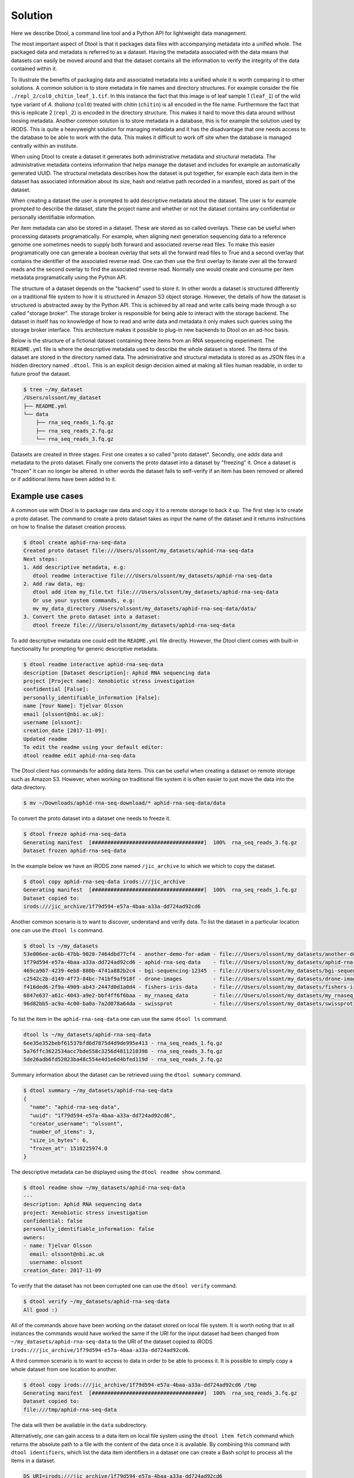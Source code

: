 Solution
========

Here we describe Dtool, a command line tool and a Python API for lightweight
data management.

The most important aspect of Dtool is that it packages data files with
accompanying metadata into a unified whole. The packaged data and metadata is
referred to as a dataset. Having the metadata associated with the data means
that datasets can easily be moved around and that the dataset contains all
the information to verify the integrity of the data contained within it.

To illustrate the benefits of packaging data and associated metadata into a
unified whole it is worth comparing it to other solutions. A common solution is
to store metadata in file names and directory structures. For example consider
the file ``./repl_2/col0_chitin_leaf_1.tif``. In this instance the fact that
this image is of leaf sample 1 (``leaf_1``) of the wild type variant of *A.
thaliana* (``col0``) treated with chitin (``chitin``) is all encoded in the
file name. Furthermore the fact that this is replicate 2 (``repl_2``) is
encoded in the directory structure. This makes it hard to move this data around
without loosing metadata. Another common solution is to store metadata in
a database, this is for example the solution used by iRODS. This is quite a
heavyweight solution for managing metadata and it has the disadvantage that
one needs access to the database to be able to work with the data. This makes
it difficult to work off site when the database is managed centrally within
an institute.

When using Dtool to create a dataset it generates both administrative metadata
and structural metadata. The administrative metadata conteins information that
helps manage the dataset and includes for example an automatically generated
UUID.  The structural metadata describes how the dataset is put together, for
example each data item in the dataset has associated information about its
size, hash and relative path recorded in a manifest, stored as part of the
dataset.

When creating a dataset the user is prompted to add descriptive metadata about
the dataset. The user is for example prompted to describe the dataset, state
the project name and whether or not the dataset contains any confidential or
personally identifiable information.

Per item metadata can also be stored in a dataset. These are stored as so
called overlays. These can be useful when processing datasets programatically.
For example, when aligning next generation sequencing data to a reference
genome one sometimes needs to supply both forward and associated reverse read
files. To make this easier programatically one can generate a boolean overlay
that sets all the forward read files to True and a second overlay that contains
the identifier of the associated reverse read. One can then use the first
overlay to iterate over all the forward reads and the second overlay to find
the associated reverse read. Normally one would create and consume per item
metadata programatically using the Python API.

The structure of a dataset depends on the "backend" used to store it.  In other
words a dataset is structured differently on a traditional file system to how
it is structured in Amazon S3 object storage. However, the details of how the
dataset is structured is abstracted away by the Python API. This is achieved by
all read and write calls being made through a so called "storage broker".  The
storage broker is responsible for being able to interact with the storage
backend. The dataset in itself has no knowledge of how to read and write data
and metadata it only makes such queries using the storage broker interface.
This architecture makes it possible to plug-in new backends to Dtool on an
ad-hoc basis.

Below is the structure of a fictional dataset containing three items from an
RNA sequencing experiment. The ``README.yml`` file is where the descriptive
metadata used to describe the whole dataset is stored. The items of the dataset
are stored in the directory named data. The administrative and structural
metadata is stored as as JSON files in a hidden directory named ``.dtool``.
This is an explicit design decision aimed at making all files human readable,
in order to future proof the dataset.

.. code-block:: none

    $ tree ~/my_dataset
    /Users/olssont/my_dataset
    ├── README.yml
    └── data
        ├── rna_seq_reads_1.fq.gz
        ├── rna_seq_reads_2.fq.gz
        └── rna_seq_reads_3.fq.gz


Datasets are created in three stages. First one creates a so called "proto
dataset".  Secondly, one adds data and metadata to the proto dataset. Finally
one converts the proto dataset into a dataset by "freezing" it. Once a dataset
is "frozen" it can no longer be altered. In other words the dataset fails to
self-verify if an item has been removed or altered or if additional items have
been added to it.


Example use cases
-----------------

A common use with Dtool is to package raw data and copy it to a remote storage
to back it up. The first step is to create a proto dataset. The command
to create a proto dataset takes as input the name of the dataset and it returns
instructions on how to finalise the dataset creation process.

.. code-block:: none

    $ dtool create aphid-rna-seq-data
    Created proto dataset file:///Users/olssont/my_datasets/aphid-rna-seq-data
    Next steps:
    1. Add descriptive metadata, e.g:
       dtool readme interactive file:///Users/olssont/my_datasets/aphid-rna-seq-data
    2. Add raw data, eg:
       dtool add item my_file.txt file:///Users/olssont/my_datasets/aphid-rna-seq-data
       Or use your system commands, e.g:
       mv my_data_directory /Users/olssont/my_datasets/aphid-rna-seq-data/data/
    3. Convert the proto dataset into a dataset:
       dtool freeze file:///Users/olssont/my_datasets/aphid-rna-seq-data

To add descriptive metadata one could edit the ``README.yml`` file directly.
However, the Dtool client comes with built-in functionality for prompting
for generic descriptive metadata.

.. code-block:: none

    $ dtool readme interactive aphid-rna-seq-data
    description [Dataset description]: Aphid RNA sequencing data
    project [Project name]: Xenobiotic stress investigation
    confidential [False]:
    personally_identifiable_information [False]:
    name [Your Name]: Tjelvar Olsson
    email [olssont@nbi.ac.uk]:
    username [olssont]:
    creation_date [2017-11-09]:
    Updated readme
    To edit the readme using your default editor:
    dtool readme edit aphid-rna-seq-data

The Dtool client has commands for adding data items. This can be useful when
creating a dataset on remote storage such as Amazon S3. However, when working
on traditional file system it is often easier to just move the data into the
data directory.

.. code-block:: none

    $ mv ~/Downloads/aphid-rna-seq-download/* aphid-rna-seq-data/data

To convert the proto dataset into a dataset one needs to freeze it.

.. code-block:: none

    $ dtool freeze aphid-rna-seq-data
    Generating manifest  [####################################]  100%  rna_seq_reads_3.fq.gz
    Dataset frozen aphid-rna-seq-data

In the example below we have an iRODS zone named ``/jic_archive`` to which we which to copy
the dataset.

.. code-block:: none

    $ dtool copy aphid-rna-seq-data irods:///jic_archive
    Generating manifest  [####################################]  100%  rna_seq_reads_1.fq.gz
    Dataset copied to:
    irods:///jic_archive/1f79d594-e57a-4baa-a33a-dd724ad92cd6


Another common scenario is to want to discover, understand and verify data. To list the
dataset in a particular location one can use the ``dtool ls`` command.

.. code-block:: none

    $ dtool ls ~/my_datasets
    53e006ee-ac6b-47bb-9020-7464dbd77cf4 - another-demo-for-adam - file:///Users/olssont/my_datasets/another-demo-for-adam
    1f79d594-e57a-4baa-a33a-dd724ad92cd6 - aphid-rna-seq-data    - file:///Users/olssont/my_datasets/aphid-rna-seq-data
    469ca967-4239-4eb8-880b-4741a882b2c4 - bgi-sequencing-12345  - file:///Users/olssont/my_datasets/bgi-sequencing-12345
    c2542c2b-d149-4f73-84bc-741bf9af918f - drone-images          - file:///Users/olssont/my_datasets/drone-images
    f416ded6-2f9a-4909-ab43-2447d0d1a0d4 - fishers-iris-data     - file:///Users/olssont/my_datasets/fishers-iris-data
    6847e637-a61c-4043-a9e2-bbf4ff6f6baa - my_rnaseq_data        - file:///Users/olssont/my_datasets/my_rnaseq_data
    96d82bb5-ac9a-4c00-ba0a-7a2d078a64da - swissprot             - file:///Users/olssont/my_datasets/swissprot

To list the item in the ``aphid-rna-seq-data`` one can use the same ``dtool ls`` command.

.. code-block:: none

    dtool ls ~/my_datasets/aphid-rna-seq-data
    6ee35e352bebf61537bfd6d7875d4d9de995e413 - rna_seq_reads_1.fq.gz
    5a76ffc3622534acc7bde558c3256d4811210398 - rna_seq_reads_3.fq.gz
    5de26adb6fd52023ba48c554e4d1e6d4bfed119d - rna_seq_reads_2.fq.gz

Summary information about the dataset can be retrieved using the ``dtool summary`` command.

.. code-block:: none

    $ dtool summary ~/my_datasets/aphid-rna-seq-data
    {
      "name": "aphid-rna-seq-data",
      "uuid": "1f79d594-e57a-4baa-a33a-dd724ad92cd6",
      "creator_username": "olssont",
      "number_of_items": 3,
      "size_in_bytes": 6,
      "frozen_at": 1510225974.0
    }

The descriptive metadata can be displayed using the ``dtool readme show`` command.

.. code-block:: none

    $ dtool readme show ~/my_datasets/aphid-rna-seq-data
    ---
    description: Aphid RNA sequencing data
    project: Xenobiotic stress investigation
    confidential: false
    personally_identifiable_information: false
    owners:
    - name: Tjelvar Olsson
      email: olssont@nbi.ac.uk
      username: olssont
    creation_date: 2017-11-09

To verify that the dataset has not been corrupted one can use the ``dtool verify`` command.

.. code-block:: none

    $ dtool verify ~/my_datasets/aphid-rna-seq-data
    All good :)

All of the commands above have been working on the dataset stored on local file
system.  It is worth noting that in all instances the commands would have
worked the same if the URI for the input dataset had been changed from
``~/my_datasets/aphid-rna-seq-data`` to the URI of the dataset copied to iRODS
``irods:///jic_archive/1f79d594-e57a-4baa-a33a-dd724ad92cd6``.

A third common scenario is to want to access to data in order to be able to process it.
It is possible to simply copy a whole dataset from one location to another.

.. code-block:: none

    $ dtool copy irods:///jic_archive/1f79d594-e57a-4baa-a33a-dd724ad92cd6 /tmp
    Generating manifest  [####################################]  100%  rna_seq_reads_3.fq.gz
    Dataset copied to:
    file:///tmp/aphid-rna-seq-data

The data will then be available in the ``data`` subdirectory.

Alternatively, one can gain access to a data item on local file system using
the ``dtool item fetch`` command which returns the absolute path to a file with
the content of the data once it is available. By combining this command with
``dtool identifiers``, which list the data item identifiers in a dataset one
can create a Bash script to process all the items in a dataset.

.. code-block:: bash

    DS_URI=irods:///jic_archive/1f79d594-e57a-4baa-a33a-dd724ad92cd6
    for ITEM_ID in `dtool identifiers $DS_URI`;
    do
      ITEM_FPATH=`dtool item fetch $DS_URI $ITEM_ID`;
      echo $ITEM_FPATH;
    done
